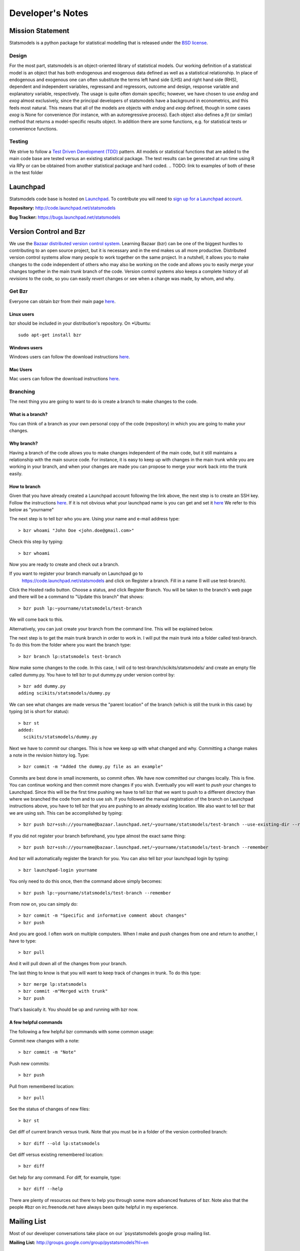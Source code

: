 Developer's Notes
-----------------

Mission Statement
=================
Statsmodels is a python package for statistical modelling that is released under 
the `BSD license <http://www.opensource.org/licenses/bsd-license.php>`_.  

Design
~~~~~~
.. TODO: perhaps a flow chart would be the best presentation here?
For the most part, statsmodels is an object-oriented library of statistical 
models.  Our working definition of a statistical model is an object that has
both endogenous and exogenous data defined as well as a statistical 
relationship.  In place of endogenous and exogenous one can often substitute 
the terms left hand side (LHS) and right hand side (RHS), dependent and 
independent variables, regressand and regressors, outcome and design, response
variable and explanatory variable, respectively.  The usage is quite often 
domain specific; however, we have chosen to use `endog` and `exog` almost 
exclusively, since the principal developers of statsmodels have a background 
in econometrics, and this feels most natural.  This means that all of the 
models are objects with `endog` and `exog` defined, though in some cases 
`exog` is None for convenience (for instance, with an autoregressive process).  
Each object also defines a `fit` (or similar) method that returns a 
model-specific results object.  In addition there are some functions, e.g. for 
statistical tests or convenience functions.

Testing
~~~~~~~
We strive to follow a `Test Driven Development (TDD) <http://en.wikipedia.org/wiki/Test-driven_development>`_ pattern. 
All models or statistical functions that are added to the main code base are 
tested versus an existing statistical package.  The test results can be 
generated at run time using R via RPy or can be obtained from another 
statistical package and hard coded.
.. TODO: link to examples of both of these in the test folder

Launchpad
=========
Statsmodels code base is hosted on `Launchpad <https://launchpad.net/>`_. To 
contribute you will need to `sign up for a Launchpad account <https://login.launchpad.net/vRDLGvcCNXXjP3F1/+new_account>`_.

**Repository:** http://code.launchpad.net/statsmodels

**Bug Tracker:**  https://bugs.launchpad.net/statsmodels

Version Control and Bzr
=======================
We use the `Bazaar distributed version control system <http://bazaar.canonical.com/en/>`_.  Learning Bazaar (bzr) can be one of the biggest hurdles to 
contributing to an open source project, but it is necessary and in the end 
makes us all more productive.  Distributed version control systems allow many
people to work together on the same project.  In a nutshell, it allows you to
make changes to the code independent of others who may also be working on the 
code and allows you to easily `merge` your changes together in the main 
`trunk` branch of the code.  Version control systems also keeps a complete
history of all `revisions` to the code, so you can easily `revert` changes or 
see when a change was made, by whom, and why.


Get Bzr
~~~~~~~
Everyone can obtain bzr from their main page `here <http://wiki.bazaar.canonical.com/Download>`_.


Linux users
^^^^^^^^^^^
bzr should be included in your distribution's repository.
On \*Ubuntu: :: 

    sudo apt-get install bzr


Windows users
^^^^^^^^^^^^^
Windows users can follow the download instructions `here <http://wiki.bazaar.canonical.com/WindowsDownloads>`_.

Mac Users
^^^^^^^^^
Mac users can follow the download instructions `here <http://wiki.bazaar.canonical.com/MacOSXBundle>`_.


Branching
~~~~~~~~~
The next thing you are going to want to do is create a branch to make changes 
to the code.


What is a branch?
^^^^^^^^^^^^^^^^^
You can think of a branch as your own personal copy of the code (repository) 
in which you are going to make your changes.


Why branch?
^^^^^^^^^^^
Having a branch of the code allows you to make changes independent of the main 
code, but it still maintains a relationship with the main source code.  For 
instance, it is easy to keep up with changes in the main trunk while you are 
working in your branch, and when your changes are made you can propose to merge
your work back into the trunk easily.


How to branch
^^^^^^^^^^^^^
Given that you have already created a Launchpad account following the link 
above, the next step is to create an SSH key.  Follow the instructions `here <https://help.launchpad.net/YourAccount/CreatingAnSSHKeyPair>`_.
If it is not obvious what your launchpad name is you can get and set it `here <https://launchpad.net/people/+me/+edit>`_
We refer to this below as "yourname"

The next step is to tell bzr who you are.  Using your name and e-mail address
type: ::

    > bzr whoami "John Doe <john.doe@gmail.com>"

Check this step by typing: ::

    > bzr whoami

Now you are ready to create and check out a branch.

If you want to register your branch manually on Launchpad go to 
    `https://code.launchpad.net/statsmodels <https://code.launchpad.net/statsmodels>`_ and click on Register a branch.  Fill in a name (I will use test-branch).
Click the Hosted radio button.  Choose a status, and click Register Branch.  
You will be taken to the branch's web page and there will be a command to 
"Update this branch" that shows: ::

    > bzr push lp:~yourname/statsmodels/test-branch

We will come back to this.

Alternatively, you can just create your branch from the command line.  This will
be explained below.

The next step is to get the main trunk branch in order to work in.  I will put 
the main trunk into a folder called test-branch.  To do this from the folder
where you want the branch type: ::
    
    > bzr branch lp:statsmodels test-branch

Now make some changes to the code.  In this case, I will cd to 
test-branch/scikits/statsmodels/ and create an empty file called dummy.py.  You
have to tell bzr to put dummy.py under version control by: ::
    
    > bzr add dummy.py
    adding scikits/statsmodels/dummy.py

We can see what changes are made versus the "parent location" of the branch 
(which is still the trunk in this case) by typing (st is short for status): ::

    > bzr st
    added:
      scikits/statsmodels/dummy.py

Next we have to `commit` our changes.  This is how we keep up with what changed 
and why.  Committing a change makes a note in the revision history log.  Type: ::

    > bzr commit -m "Added the dummy.py file as an example"

Commits are best done in small increments, so commit often.  We have now 
committed our changes locally.  This is fine.  You can continue working and 
then commit more changes if you wish.  Eventually you will want to `push` your
changes to Launchpad.  Since this will be the first time pushing we have to tell 
bzr that we want to push to a different directory than where we
branched the code from and to use ssh.  If you followed the manual registration
of the branch on Launchpad instructions above, you have to tell bzr that you 
are pushing to an already existing location.  We also want to tell bzr that we
are using ssh.  This can be accomplished by typing: ::

    > bzr push bzr+ssh://yourname@bazaar.launchpad.net/~yourname/statsmodels/test-branch --use-existing-dir --remember

If you did not register your branch beforehand, you type almost the exact same 
thing: ::

    > bzr push bzr+ssh://yourname@bazaar.launchpad.net/~yourname/statsmodels/test-branch --remember

And bzr will automatically register the branch for you.  You can also tell 
bzr your launchpad login by typing: ::

    > bzr launchpad-login yourname

You only need to do this once, then the command above simply becomes: ::

    > bzr push lp:~yourname/statsmodels/test-branch --remember

From now on, you can simply do: ::

    > bzr commit -m "Specific and informative comment about changes"
    > bzr push

And you are good.  I often work on multiple computers.  When I make and push
changes from one and return to another, I have to type: ::

    > bzr pull

And it will pull down all of the changes from your branch.  

The last thing to know is that you will want to keep track of changes in trunk.
To do this type: ::

    > bzr merge lp:statsmodels
    > bzr commit -m"Merged with trunk"
    > bzr push

That's basically it.  You should be up and running with bzr now.


A few helpful commands
^^^^^^^^^^^^^^^^^^^^^^

The following a few helpful bzr commands with some common usage:

Commit new changes with a note: ::

    > bzr commit -m "Note"

Push new commits: ::

    > bzr push

Pull from remembered location: ::

    > bzr pull

See the status of changes of new files: ::

    > bzr st

Get diff of current branch versus trunk.  Note that you must be in a folder of
the version controlled branch: ::

    > bzr diff --old lp:statsmodels

Get diff versus existing remembered location: ::

    > bzr diff

Get help for any command.  For diff, for example, type: ::

    > bzr diff --help

There are plenty of resources out there to help you through some more 
advanced features of bzr.  Note also that the people #bzr on irc.freenode.net
have always been quite helpful in my experience.

Mailing List
============

Most of our developer conversations take place on our `psystatsmodels 
google group mailing list.

**Mailing List:** http://groups.google.com/group/pystatsmodels?hl=en

Related Projects
================

See our :doc:`related projects page <related>`.

Getting Involved and Road Map
=============================
Coming Soon.
